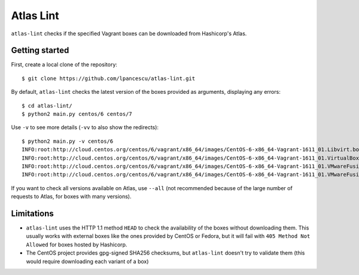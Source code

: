 ==========
Atlas Lint
==========

``atlas-lint`` checks if the specified Vagrant boxes can be downloaded
from Hashicorp's Atlas.

Getting started
===============

First, create a local clone of the repository::

        $ git clone https://github.com/lpancescu/atlas-lint.git

By default, ``atlas-lint`` checks the latest version of the boxes
provided as arguments, displaying any errors::

        $ cd atlas-lint/
        $ python2 main.py centos/6 centos/7

Use ``-v`` to see more details (``-vv`` to also show the redirects)::

        $ python2 main.py -v centos/6
        INFO:root:http://cloud.centos.org/centos/6/vagrant/x86_64/images/CentOS-6-x86_64-Vagrant-1611_01.Libvirt.box: OK
        INFO:root:http://cloud.centos.org/centos/6/vagrant/x86_64/images/CentOS-6-x86_64-Vagrant-1611_01.VirtualBox.box: OK
        INFO:root:http://cloud.centos.org/centos/6/vagrant/x86_64/images/CentOS-6-x86_64-Vagrant-1611_01.VMwareFusion.box: OK
        INFO:root:http://cloud.centos.org/centos/6/vagrant/x86_64/images/CentOS-6-x86_64-Vagrant-1611_01.VMwareFusion.box: OK

If you want to check all versions available on Atlas, use ``--all`` (not
recommended because of the large number of requests to Atlas, for boxes
with many versions).

Limitations
===========

* ``atlas-lint`` uses the HTTP 1.1 method ``HEAD`` to check the
  availability of the boxes without downloading them. This usually works
  with external boxes like the ones provided by CentOS or Fedora, but it
  will fail with ``405 Method Not Allowed`` for boxes hosted by
  Hashicorp. 
* The CentOS project provides gpg-signed SHA256 checksums, but
  ``atlas-lint`` doesn't try to validate them (this would require
  downloading each variant of a box)
